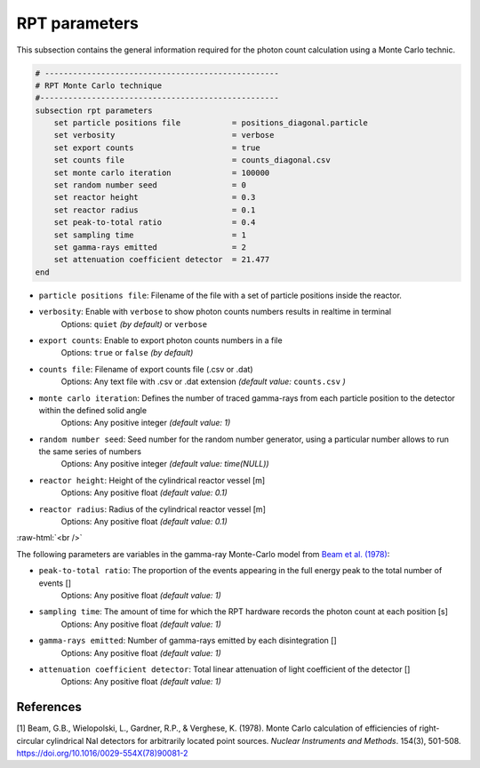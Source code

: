 .. role:: raw-html(raw)
    :format: html

RPT parameters
-------------------

This subsection contains the general information required for the photon count calculation using a Monte Carlo technic.

.. code-block:: text

    # --------------------------------------------------
    # RPT Monte Carlo technique
    #---------------------------------------------------
    subsection rpt parameters
        set particle positions file           = positions_diagonal.particle
        set verbosity                         = verbose
        set export counts                     = true
        set counts file                       = counts_diagonal.csv
        set monte carlo iteration             = 100000
        set random number seed                = 0
        set reactor height                    = 0.3
        set reactor radius                    = 0.1
        set peak-to-total ratio               = 0.4
        set sampling time                     = 1
        set gamma-rays emitted                = 2
        set attenuation coefficient detector  = 21.477
    end


- ``particle positions file``: Filename of the file with a set of particle positions inside the reactor.
- ``verbosity``: Enable with ``verbose`` to show photon counts numbers results in realtime in terminal
    Options: ``quiet`` *(by default)* or ``verbose``
- ``export counts``: Enable to export photon counts numbers in a file
    Options: ``true`` or ``false`` *(by default)*
- ``counts file``: Filename of export counts file (.csv or .dat)
    Options: Any text file with .csv or .dat extension *(default value:* ``counts.csv`` *)*
- ``monte carlo iteration``: Defines the number of traced gamma-rays from each particle position to the detector within the defined solid angle
    Options: Any positive integer *(default value: 1)*
- ``random number seed``: Seed number for the random number generator, using a particular number allows to run the same series of numbers
    Options: Any positive integer *(default value: time(NULL))*
- ``reactor height``: Height of the cylindrical reactor vessel [m]
    Options: Any positive float *(default value: 0.1)*
- ``reactor radius``: Radius of the cylindrical reactor vessel [m]
    Options: Any positive float *(default value: 0.1)*

:raw-html:`<br />`


The following parameters are variables in the gamma-ray Monte-Carlo model from `Beam et al. (1978) <https://www.sciencedirect.com/science/article/abs/pii/0029554X78900812?via%3Dihub>`_:

- ``peak-to-total ratio``: The proportion of the events appearing in the full energy peak to the total number of events []
    Options: Any positive float *(default value: 1)*
- ``sampling time``: The amount of time for which the RPT hardware records the photon count at each position [s]
    Options: Any positive float *(default value: 1)*
- ``gamma-rays emitted``: Number of gamma-rays emitted by each disintegration []
    Options: Any positive float *(default value: 1)*
- ``attenuation coefficient detector``: Total linear attenuation of light coefficient of the detector []
    Options: Any positive float *(default value: 1)*


References
~~~~~~~~~~~

[1] Beam, G.B., Wielopolski, L., Gardner,  R.P., & Verghese, K. (1978). Monte Carlo calculation of efficiencies of right-circular cylindrical NaI detectors for arbitrarily located point sources. *Nuclear Instruments and Methods*. 154(3), 501-508. https://doi.org/10.1016/0029-554X(78)90081-2

